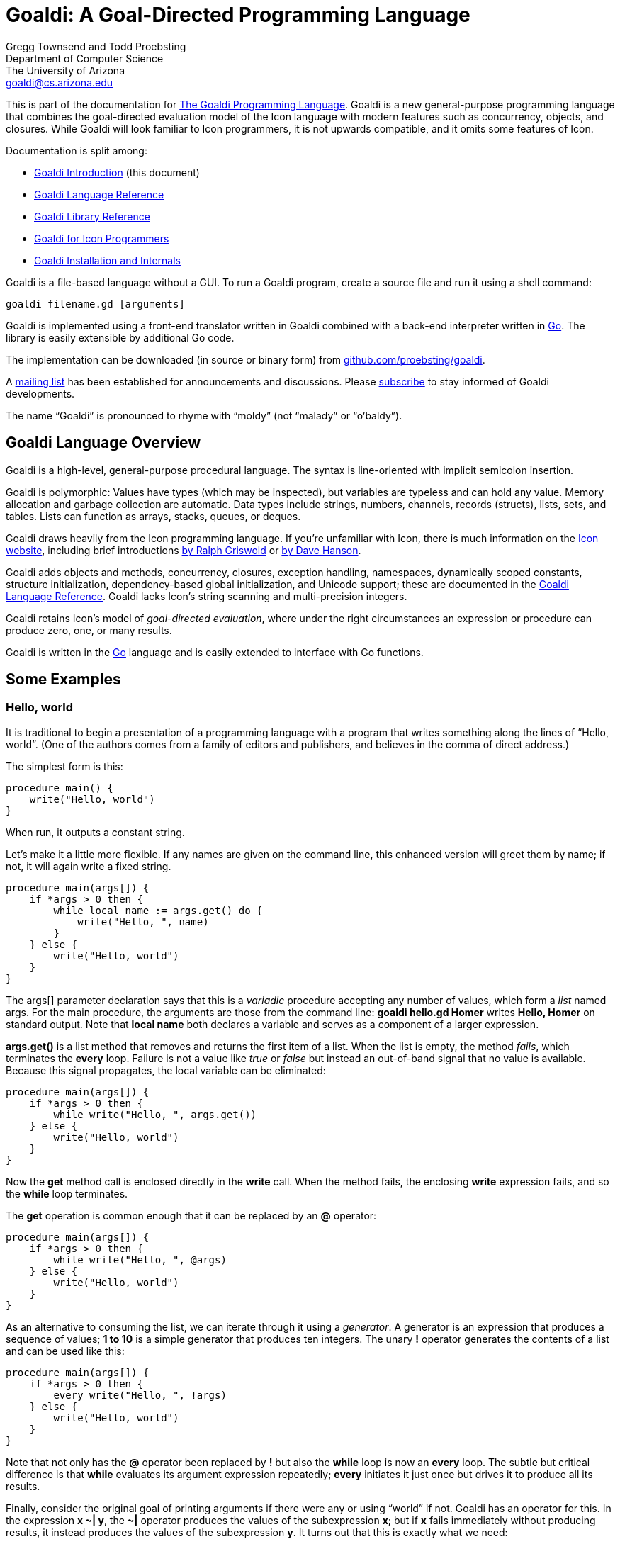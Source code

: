 Goaldi: A Goal-Directed Programming Language
============================================

Gregg Townsend and Todd Proebsting +
Department of Computer Science +
The University of Arizona +
goaldi@cs.arizona.edu +

This is part of the documentation for
https://github.com/proebsting/goaldi#goaldi-a-goal-directed-programming-language[The Goaldi Programming Language].
Goaldi is a new general-purpose programming language that combines the
goal-directed evaluation model of the Icon language with modern features
such as concurrency, objects, and closures.  While Goaldi will look
familiar to Icon programmers, it is not upwards compatible, and it omits
some features of Icon.

Documentation is split among:

* link:intro.adoc[Goaldi Introduction] (this document)
* link:ref.adoc[Goaldi Language Reference]
* link:stdlib.adoc[Goaldi Library Reference]
* link:diffs.adoc[Goaldi for Icon Programmers]
* link:build.adoc[Goaldi Installation and Internals]

Goaldi is a file-based language without a GUI.  To run a Goaldi program,
create a source file and run it using a shell command:
----
goaldi filename.gd [arguments]
----

Goaldi is implemented using a front-end translator written in Goaldi
combined with a back-end interpreter written in http://golang.org/[Go].
The library is easily extensible by additional Go code.

The implementation can be downloaded (in source or binary form) from
https://github.com/proebsting/goaldi[github.com/proebsting/goaldi].

A https://list.arizona.edu/sympa/info/goaldi-language[mailing list]
has been established for announcements and discussions. Please
https://list.arizona.edu/sympa/subscribe/goaldi-language[subscribe]
to stay informed of Goaldi developments.

The name “Goaldi” is pronounced to rhyme with “moldy” (not “malady” or
“o’baldy”).


Goaldi Language Overview
------------------------

Goaldi is a high-level, general-purpose procedural language.  The syntax
is line-oriented with implicit semicolon insertion.

Goaldi is polymorphic:  Values have types (which may be inspected), but
variables are typeless and can hold any value.  Memory allocation and
garbage collection are automatic.
Data types include strings, numbers, channels, records (structs), lists,
sets, and tables.  Lists can function as arrays, stacks, queues, or
deques.

Goaldi draws heavily from the Icon programming language.
If you're unfamiliar with Icon, there is much information on the
http://www.cs.arizona.edu/icon/[Icon website], including brief introductions
http://www.cs.arizona.edu/icon/docs/ipd266.htm[by Ralph Griswold] or
http://www.cs.arizona.edu/icon/intro.htm[by Dave Hanson].

Goaldi adds objects and methods, concurrency, closures, exception
handling, namespaces, dynamically scoped constants, structure
initialization, dependency-based global initialization, and Unicode
support; these are documented in the link:ref.adoc[Goaldi Language Reference].
Goaldi lacks Icon's string scanning and multi-precision integers.

Goaldi retains Icon's model of __goal-directed evaluation__, where under
the right circumstances an expression or procedure can produce zero,
one, or many results.

Goaldi is written in the https://golang.org/[Go] language and is easily
extended to interface with Go functions.


Some Examples
-------------

Hello, world
~~~~~~~~~~~~

It is traditional to begin a presentation of a programming language with
a program that writes something along the lines of “Hello, world”.  (One
of the authors comes from a family of editors and publishers, and
believes in the comma of direct address.)

The simplest form is this:

----
procedure main() {
    write("Hello, world")
}
----

When run, it outputs a constant string.

Let’s make it a little more flexible.  If any names are given on the
command line, this enhanced version will greet them by name;  if not, it
will again write a fixed string.

----
procedure main(args[]) {
    if *args > 0 then {
        while local name := args.get() do {
            write("Hello, ", name)
        }
    } else {
        write("Hello, world")
    }
}
----

The args[] parameter declaration says that this is a _variadic_
procedure accepting any number of values, which form a _list_ named
args.  For the main procedure, the arguments are those from the command
line:  **goaldi hello.gd Homer**  writes  *Hello, Homer*  on standard
output.  Note that **local name** both declares a variable and serves as a
component of a larger expression.

**args.get()** is a list method that removes and returns the first item
of a list.  When the list is empty, the method _fails_, which
terminates the *every* loop.  Failure is not a value like _true_ or
_false_ but instead an out-of-band signal that no value is available.
Because this signal propagates, the local variable can be eliminated:

----
procedure main(args[]) {
    if *args > 0 then {
        while write("Hello, ", args.get())
    } else {
        write("Hello, world")
    }
}
----

Now the *get* method call is enclosed directly in the *write* call.
When the method fails, the enclosing *write* expression fails, and so
the *while* loop terminates.

The *get* operation is common enough that it can be replaced by an
**@** operator:

----
procedure main(args[]) {
    if *args > 0 then {
        while write("Hello, ", @args)
    } else {
        write("Hello, world")
    }
}
----

As an alternative to consuming the list, we can iterate through it using
a _generator_.  A generator is an expression that produces a sequence
of values;  **1 to 10**  is a simple generator that produces ten
integers.  The unary **!** operator generates the contents of a list and
can be used like this:

----
procedure main(args[]) {
    if *args > 0 then {
        every write("Hello, ", !args)
    } else {
        write("Hello, world")
    }
}
----

Note that not only has the **@** operator been replaced by *!* but also
the *while* loop is now an *every* loop.  The subtle but critical
difference is that *while* evaluates its argument expression
repeatedly; *every* initiates it just once but drives it to produce
all its results.

Finally, consider the original goal of printing arguments if there were
any or using “world” if not.  Goaldi has an operator for this.  In the
expression **x ~| y**, the **~|** operator produces the values of the
subexpression *x*; but if *x* fails immediately without producing
results, it instead produces the values of the subexpression *y*.  It
turns out that this is exactly what we need:

----
procedure main(args[]) {
    every write("Hello, ", !args ~| "world")
}
----

Word Counting
~~~~~~~~~~~~~

This simple program counts the occurrences of distinct words in a text
file.  It leverages the Go library’s regular expression package to
extract the words.  A word is defined to be one or more consecutive
Unicode letters, so “Camille Saint-Saëns” is three words.

----
procedure main(filename) {
    local f := file(\filename) | %stdin
    local words := table(0)
    local rx := regex(`\pL+`)
    while local line := f.read() do {
        local matches := rx.FindAllString(line, -1)
        every local w := !\matches do {
            words[w] +:= 1
        }
    }
    every local kv := !words.sort() do
        printf("%6.0f  %s\n", kv.value, kv.key)
}
----

The *file* call opens the file specified as a command-line argument; if
none was given, *filename* is nil, **\filename** fails, and so
standard input is used instead.

*words* is a table in which the initial value of every element is set
to zero for use as a counter.

*rx* is initialized to a compiled regular expression, which is an
*external* (Go) type to Goaldi.

The *while* loop repeatedly calls *read* until the call fails at
EOF.  For each line, *FindAllString* returns a list of words, or
*nil* if the line had none.  This is a direct call of a Go object
method from Goaldi.

The inner *every* loop iterates through the words of the line,
provided (by the **\matches** test) that *FindAllString* did not
return nil.  For each word, the corresponding table entry is incremented
by one.

The final *every* loop prints the results.  **words.sort()** returns a
list of key/value pairs, each of which is in turn assigned to *kv*.
Each one is then printed using Go’s *printf* function to format the
results.

''''''
